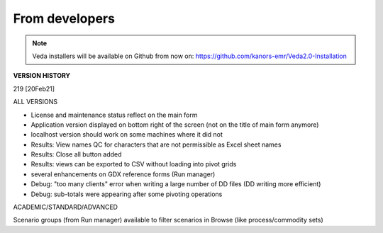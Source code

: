 .. Veda news documentation master file, created by
   sphinx-quickstart on Tue Feb 23 11:03:05 2021.
   You can adapt this file completely to your liking, but it should at least
   contain the root `toctree` directive.

From developers
================

.. note::
    Veda installers will be available on Github from now on: https://github.com/kanors-emr/Veda2.0-Installation


**VERSION HISTORY**

219 [20Feb21]

ALL VERSIONS


* License and maintenance status reflect on the main form

* Application version displayed on bottom right of the screen (not on the title of main form anymore)

* localhost version should work on some machines where it did not

* Results: View names QC for characters that are not permissible as Excel sheet names

* Results: Close all button added

* Results: views can be exported to CSV without loading into pivot grids

* several enhancements on GDX reference forms (Run manager)

* Debug: "too many clients" error when writing a large number of DD files (DD writing more efficient)

* Debug: sub-totals were appearing after some pivoting operations


ACADEMIC/STANDARD/ADVANCED


Scenario groups (from Run manager) available to filter scenarios in Browse (like process/commodity sets)



.. .. toctree::
   :maxdepth: 2
   :caption: Contents:




